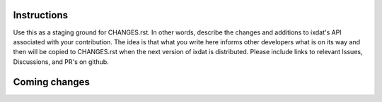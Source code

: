 Instructions
============

Use this as a staging ground for CHANGES.rst. In other words, describe the
changes and additions to ixdat's API associated with your contribution. The idea is
that what you write here informs other developers what is on its way and then will be
copied to CHANGES.rst when the next version of ixdat is distributed. Please include
links to relevant Issues, Discussions, and PR's on github.

Coming changes
==============